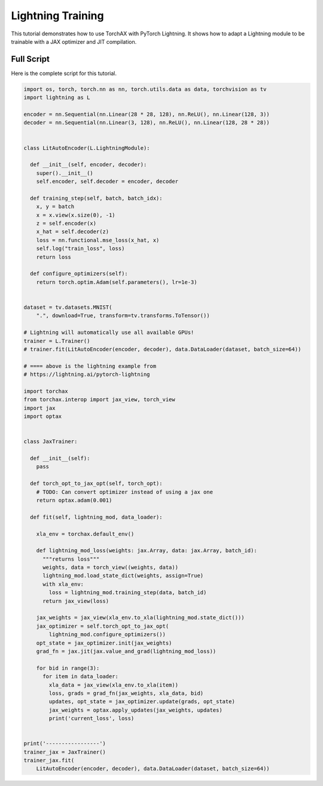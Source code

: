 .. _tutorial_lightning_training:

####################
Lightning Training
####################

This tutorial demonstrates how to use TorchAX with PyTorch Lightning. It shows how to adapt a Lightning module to be trainable with a JAX optimizer and JIT compilation.

Full Script
===========

Here is the complete script for this tutorial.

.. code-block:: python

    import os, torch, torch.nn as nn, torch.utils.data as data, torchvision as tv
    import lightning as L

    encoder = nn.Sequential(nn.Linear(28 * 28, 128), nn.ReLU(), nn.Linear(128, 3))
    decoder = nn.Sequential(nn.Linear(3, 128), nn.ReLU(), nn.Linear(128, 28 * 28))


    class LitAutoEncoder(L.LightningModule):

      def __init__(self, encoder, decoder):
        super().__init__()
        self.encoder, self.decoder = encoder, decoder

      def training_step(self, batch, batch_idx):
        x, y = batch
        x = x.view(x.size(0), -1)
        z = self.encoder(x)
        x_hat = self.decoder(z)
        loss = nn.functional.mse_loss(x_hat, x)
        self.log("train_loss", loss)
        return loss

      def configure_optimizers(self):
        return torch.optim.Adam(self.parameters(), lr=1e-3)


    dataset = tv.datasets.MNIST(
        ".", download=True, transform=tv.transforms.ToTensor())

    # Lightning will automatically use all available GPUs!
    trainer = L.Trainer()
    # trainer.fit(LitAutoEncoder(encoder, decoder), data.DataLoader(dataset, batch_size=64))

    # ==== above is the lightning example from
    # https://lightning.ai/pytorch-lightning

    import torchax
    from torchax.interop import jax_view, torch_view
    import jax
    import optax


    class JaxTrainer:

      def __init__(self):
        pass

      def torch_opt_to_jax_opt(self, torch_opt):
        # TODO: Can convert optimizer instead of using a jax one
        return optax.adam(0.001)

      def fit(self, lightning_mod, data_loader):

        xla_env = torchax.default_env()

        def lightning_mod_loss(weights: jax.Array, data: jax.Array, batch_id):
          """returns loss"""
          weights, data = torch_view((weights, data))
          lightning_mod.load_state_dict(weights, assign=True)
          with xla_env:
            loss = lightning_mod.training_step(data, batch_id)
          return jax_view(loss)

        jax_weights = jax_view(xla_env.to_xla(lightning_mod.state_dict()))
        jax_optimizer = self.torch_opt_to_jax_opt(
            lightning_mod.configure_optimizers())
        opt_state = jax_optimizer.init(jax_weights)
        grad_fn = jax.jit(jax.value_and_grad(lightning_mod_loss))

        for bid in range(3):
          for item in data_loader:
            xla_data = jax_view(xla_env.to_xla(item))
            loss, grads = grad_fn(jax_weights, xla_data, bid)
            updates, opt_state = jax_optimizer.update(grads, opt_state)
            jax_weights = optax.apply_updates(jax_weights, updates)
            print('current_loss', loss)


    print('-----------------')
    trainer_jax = JaxTrainer()
    trainer_jax.fit(
        LitAutoEncoder(encoder, decoder), data.DataLoader(dataset, batch_size=64))
